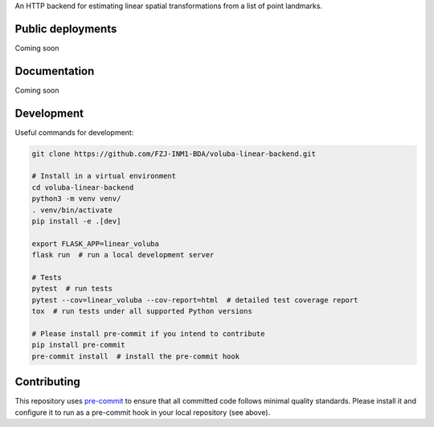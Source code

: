 An HTTP backend for estimating linear spatial transformations from a list of point landmarks.


Public deployments
==================

Coming soon

..
   A production deployment (following the ``master`` branch) is deployed on https://voluba-linear-backend.apps.hbp.eu. |uptime-prod|

   The ``dev`` branch is deployed on https://voluba-linear-backend.apps-dev.hbp.eu. |uptime-dev|

   The public deployments are managed by OpenShift clusters, the relevant configuration is described in `<openshift-deployment/>`_.


Documentation
=============

Coming soon


Development
===========

Useful commands for development:

.. code-block:: shell

  git clone https://github.com/FZJ-INM1-BDA/voluba-linear-backend.git

  # Install in a virtual environment
  cd voluba-linear-backend
  python3 -m venv venv/
  . venv/bin/activate
  pip install -e .[dev]

  export FLASK_APP=linear_voluba
  flask run  # run a local development server

  # Tests
  pytest  # run tests
  pytest --cov=linear_voluba --cov-report=html  # detailed test coverage report
  tox  # run tests under all supported Python versions

  # Please install pre-commit if you intend to contribute
  pip install pre-commit
  pre-commit install  # install the pre-commit hook


Contributing
============

This repository uses `pre-commit`_ to ensure that all committed code follows minimal quality standards. Please install it and configure it to run as a pre-commit hook in your local repository (see above).


.. |uptime-prod| image:: https://img.shields.io/uptimerobot/ratio/7/FIXME
   :alt: Weekly uptime ratio of the production instance
.. |uptime-dev| image:: https://img.shields.io/uptimerobot/ratio/7/FIXME
   :alt: Weekly uptime ratio of the development instance
.. _pre-commit: https://pre-commit.com/
